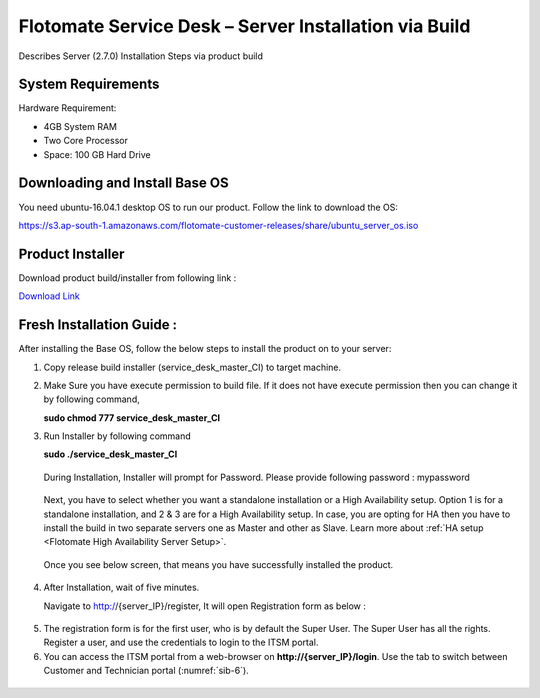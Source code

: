 ******************************************************
Flotomate Service Desk – Server Installation via Build
******************************************************
Describes Server (2.7.0) Installation Steps via product build

System Requirements
===================

Hardware Requirement:

-  4GB System RAM

-  Two Core Processor

-  Space: 100 GB Hard Drive

Downloading and Install Base OS
===============================

You need ubuntu-16.04.1 desktop OS to run our product. Follow the link
to download the OS:

https://s3.ap-south-1.amazonaws.com/flotomate-customer-releases/share/ubuntu_server_os.iso


Product Installer
=================

Download product build/installer from following link :

`Download Link <https://s3.ap-south-1.amazonaws.com/flotomate-customer-releases/latest/main/linux/service_desk_master_CI>`_

Fresh Installation Guide : 
==========================

After installing the Base OS, follow the below steps to install the
product on to your server:

1. Copy release build installer (service_desk_master_CI) to target machine.

2. Make Sure you have execute permission to build file. If it does not
   have execute permission then you can change it by following command,

   **sudo chmod 777 service_desk_master_CI**

3. Run Installer by following command

   **sudo ./service_desk_master_CI**

    .. _sib-1:

    .. figure:: https://s3-ap-southeast-1.amazonaws.com/flotomate-resources/installation-guide/server-installation/SIB-1.png
        :align: center
        :alt: figure 1

   During Installation, Installer will prompt for Password. Please
   provide following password : mypassword

    .. _sib-2:

    .. figure:: https://s3-ap-southeast-1.amazonaws.com/flotomate-resources/installation-guide/server-installation/SIB-2.png
        :align: center
        :alt: figure 2

   Next, you have to select whether you want a standalone installation or a High Availability setup. Option 1 is for a standalone
   installation, and 2 & 3 are for a High Availability setup. In case, you are opting for HA then you have to install the build in two
   separate servers one as Master and other as Slave. Learn more about :ref:`HA setup <Flotomate High Availability Server Setup>`.

    .. _sib-3:

    .. figure:: https://s3-ap-southeast-1.amazonaws.com/flotomate-resources/installation-guide/server-installation/SIB-3.png
        :align: center
        :alt: figure 3

   Once you see below screen, that means you have successfully installed
   the product.

.. _sib-4:

.. figure:: https://s3-ap-southeast-1.amazonaws.com/flotomate-resources/installation-guide/server-installation/SIB-4.png
    :align: center
    :alt: figure 4

4. After Installation, wait of five minutes.

   Navigate to http://{server_IP}/register, It will open Registration form
   as below :

.. _sib-5:

.. figure:: https://s3-ap-southeast-1.amazonaws.com/flotomate-resources/installation-guide/server-installation/SIB-5.png
    :align: center
    :alt: figure 5

5. The registration form is for the first user, who is by default the Super User. The Super User has all the rights. 
   Register a user, and use the credentials to login to the ITSM portal. 

6. You can access the ITSM portal from a web-browser on **http://{server_IP}/login**. Use the tab to switch between Customer and
   Technician portal (:numref:`sib-6`). 

.. _sib-6:

.. figure:: https://s3-ap-southeast-1.amazonaws.com/flotomate-resources/installation-guide/server-installation/SIB-6.png
    :align: center
    :alt: figure 6
